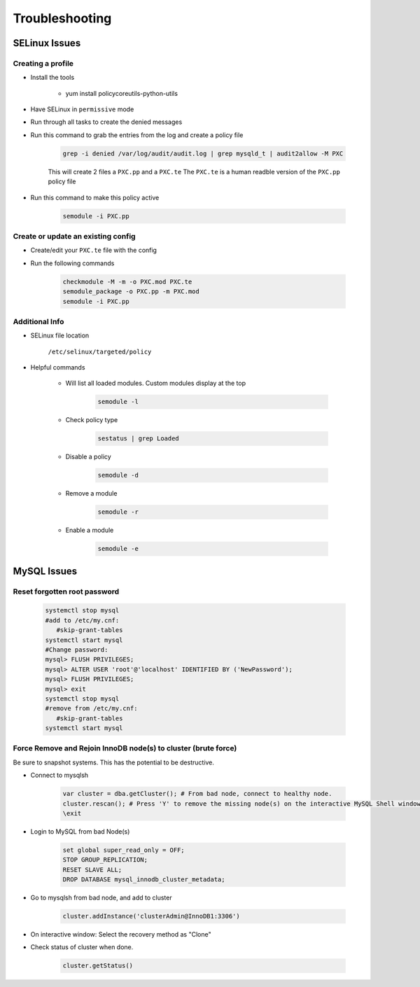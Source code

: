 .. _db-troubleshooting:

Troubleshooting
===============

SELinux Issues
^^^^^^^^^^^^^^

Creating a profile
``````````````````

* Install the tools

   * yum install policycoreutils-python-utils

* Have SELinux in ``permissive`` mode
* Run through all tasks to create the denied messages
* Run this command to grab the entries from the log and create a policy file
    
    .. code-block:: bash

        grep -i denied /var/log/audit/audit.log | grep mysqld_t | audit2allow -M PXC
    
    This will create 2 files a ``PXC.pp`` and a ``PXC.te`` The ``PXC.te`` is a human readble version of the ``PXC.pp`` policy file

* Run this command to make this policy active

    .. code-block:: bash
        
        semodule -i PXC.pp

Create or update an existing config
```````````````````````````````````

* Create/edit your ``PXC.te`` file with the config
* Run the following commands
    
    .. code-block::

        checkmodule -M -m -o PXC.mod PXC.te
        semodule_package -o PXC.pp -m PXC.mod
        semodule -i PXC.pp

Additional Info
```````````````

* SELinux file location

    ``/etc/selinux/targeted/policy``

* Helpful commands
    
    * Will list all loaded modules. Custom modules display at the top

        .. code-block:: bash
            
            semodule -l

    * Check policy type

        .. code-block:: bash
            
            sestatus | grep Loaded 

    * Disable a policy

        .. code-block:: bash

            semodule -d

    * Remove a module

        .. code-block:: bash

            semodule -r

    * Enable a module

        .. code-block:: bash

            semodule -e

MySQL Issues
^^^^^^^^^^^^^^

Reset forgotten root password
```````````````````````````````````

        .. code-block:: bash

            systemctl stop mysql
            #add to /etc/my.cnf:
               #skip-grant-tables
            systemctl start mysql
            #Change password:
            mysql> FLUSH PRIVILEGES;
            mysql> ALTER USER 'root'@'localhost' IDENTIFIED BY ('NewPassword');
            mysql> FLUSH PRIVILEGES;
            mysql> exit
            systemctl stop mysql
            #remove from /etc/my.cnf:
               #skip-grant-tables
            systemctl start mysql


Force Remove and Rejoin InnoDB node(s) to cluster (brute force)
``````````````````````````````````````````````````````````````````````
Be sure to snapshot systems. This has the potential to be destructive.

*  Connect to mysqlsh
    
    .. code-block:: bash

        var cluster = dba.getCluster(); # From bad node, connect to healthy node.
        cluster.rescan(); # Press 'Y' to remove the missing node(s) on the interactive MySQL Shell window.
        \exit
*  Login to MySQL from bad Node(s)
    
    .. code-block:: bash

        set global super_read_only = OFF;
        STOP GROUP_REPLICATION;
        RESET SLAVE ALL;
        DROP DATABASE mysql_innodb_cluster_metadata;
*  Go to mysqlsh from bad node, and add to cluster
    
    .. code-block:: bash

        cluster.addInstance('clusterAdmin@InnoDB1:3306')
*  On interactive window: Select the recovery method as "Clone"
*  Check status of cluster when done.
    
    .. code-block:: bash

        cluster.getStatus()